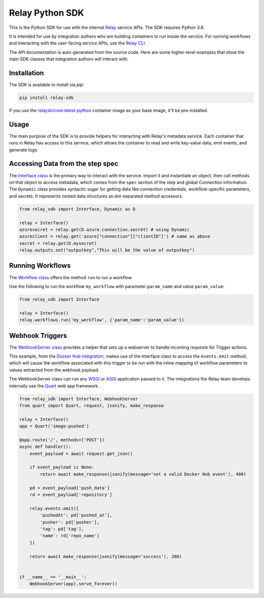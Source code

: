 Relay Python SDK
================

This is the Python SDK for use with the internal `Relay <https://relay.sh>`_ service APIs.
The SDK requires Python 3.8.

It is intended for use by integration authors who are building containers to run 
inside the service. For running workflows and interacting with the user-facing
service APIs, use the `Relay CLI <https://github.com/puppetlabs/relay/>`_.

The API documentation is auto-generated from the source code. Here are some
higher-level examples that show the main SDK classes that integration authors
will interact with.


Installation
------------

The SDK is available to install via `pip`:

.. code-block:: console

  pip install relay-sdk

If you use the `relaysh/core:latest-python <https://hub.docker.com/r/relaysh/core/tags>`_ container image as your base
image, it'll be pre-installed.

Usage
-----
The main purpose of the SDK is to provide helpers for interacting with Relay's
metadata service. Each container that runs in Relay has access to this service,
which allows the container to read and write key-value data, emit events, and
generate logs.

Accessing Data from the step spec
---------------------------------

The `Interface class <./reference.html#module-relay_sdk.interface>`_ is the primary way to interact with the service.
Import it and instantiate an object, then call methods on that object to access metadata,
which comes from the ``spec`` section of the step and global Connection information.
The ``Dynamic`` class provides syntactic sugar for getting data like connection credentials, 
workflow-specific parameters, and secrets. It represents nested data structures as dot-separated
method accessors.

.. code-block:: python

  from relay_sdk import Interface, Dynamic as D

  relay = Interface()
  azuresecret = relay.get(D.azure.connection.secret) # using Dynamic
  azureclient = relay.get('azure["connection"]["clientID"]') # same as above
  secret = relay.get(D.mysecret)
  relay.outputs.set("outputkey","This will be the value of outputkey")

Running Workflows
-----------------

The `Workflow class <./reference.html#module-relay_sdk.workflows>`_ offers the method ``run``
to run a workflow.

Use the following to run the workflow ``my_workflow`` with parameter ``param_name`` and value ``param_value``:

.. code-block:: python

  from relay_sdk import Interface

  relay = Interface()
  relay.workflows.run('my_workflow', {'param_name':'param_value'})

Webhook Triggers
----------------

The `WebhookServer class <./reference.html#module-relay_sdk.webhook>`_ provides a
helper that sets up a webserver to handle incoming requests for Trigger actions. 

This example, from the `Docker Hub integration <https://github.com/relay-integrations/relay-dockerhub/>`_, makes use of
the Interface class to access the ``events.emit`` method, which will cause
the workflow associated with this trigger to be run with the inline mapping
of workflow parameters to values extracted from the webhook payload.

The WebhookServer class can run any WSGI_ or ASGI_ application passed to it. The
integrations the Relay team develops internally use the Quart_ web app framework.

.. _WSGI: https://www.python.org/dev/peps/pep-3333/
.. _ASGI: https://asgi.readthedocs.io/en/latest/specs/main.html
.. _Quart: https://pgjones.gitlab.io/quart/index.html

.. code-block:: python

  from relay_sdk import Interface, WebhookServer
  from quart import Quart, request, jsonify, make_response

  relay = Interface()
  app = Quart('image-pushed')

  @app.route('/', methods=['POST'])
  async def handler():
      event_payload = await request.get_json()

      if event_payload is None:
          return await make_response(jsonify(message='not a valid Docker Hub event'), 400)

      pd = event_payload['push_data']
      rd = event_payload['repository']

      relay.events.emit({
          'pushedAt': pd['pushed_at'],
          'pusher': pd['pusher'],
          'tag': pd['tag'],
          'name': rd['repo_name']
      })

      return await make_response(jsonify(message='success'), 200)


  if __name__ == '__main__':
      WebhookServer(app).serve_forever()


